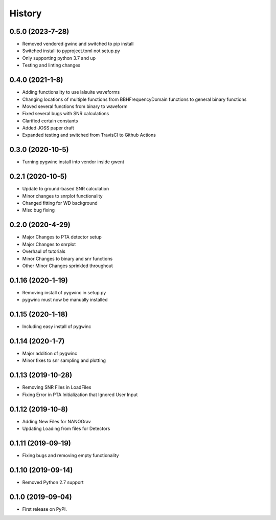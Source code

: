 =======
History
=======
0.5.0 (2023-7-28)
-------------------
* Removed vendored gwinc and switched to pip install
* Switched install to pyproject.toml not setup.py
* Only supporting python 3.7 and up
* Testing and linting changes

0.4.0 (2021-1-8)
-------------------
* Adding functionality to use lalsuite waveforms
* Changing locations of multiple functions from BBHFrequencyDomain functions to general binary functions
* Moved several functions from binary to waveform
* Fixed several bugs with SNR calculations
* Clarified certain constants
* Added JOSS paper draft
* Expanded testing and switched from TravisCI to Github Actions

0.3.0 (2020-10-5)
-------------------
* Turning pygwinc install into vendor inside gwent

0.2.1 (2020-10-5)
-------------------
* Update to ground-based SNR calculation
* Minor changes to snrplot functionality
* Changed fitting for WD background
* Misc bug fixing

0.2.0 (2020-4-29)
-------------------
* Major Changes to PTA detector setup
* Major Changes to snrplot
* Overhaul of tutorials
* Minor Changes to binary and snr functions
* Other Minor Changes sprinkled throughout

0.1.16 (2020-1-19)
-------------------
* Removing install of pygwinc in setup.py
* pygwinc must now be manually installed

0.1.15 (2020-1-18)
-------------------
* Including easy install of pygwinc

0.1.14 (2020-1-7)
-------------------
* Major addition of pygwinc
* Minor fixes to snr sampling and plotting

0.1.13 (2019-10-28)
-------------------
* Removing SNR Files in LoadFiles
* Fixing Error in PTA Initialization that Ignored User Input

0.1.12 (2019-10-8)
-------------------
* Adding New Files for NANOGrav
* Updating Loading from files for Detectors

0.1.11 (2019-09-19)
-------------------
* Fixing bugs and removing empty functionality

0.1.10 (2019-09-14)
-------------------
* Removed Python 2.7 support

0.1.0 (2019-09-04)
------------------

* First release on PyPI.
